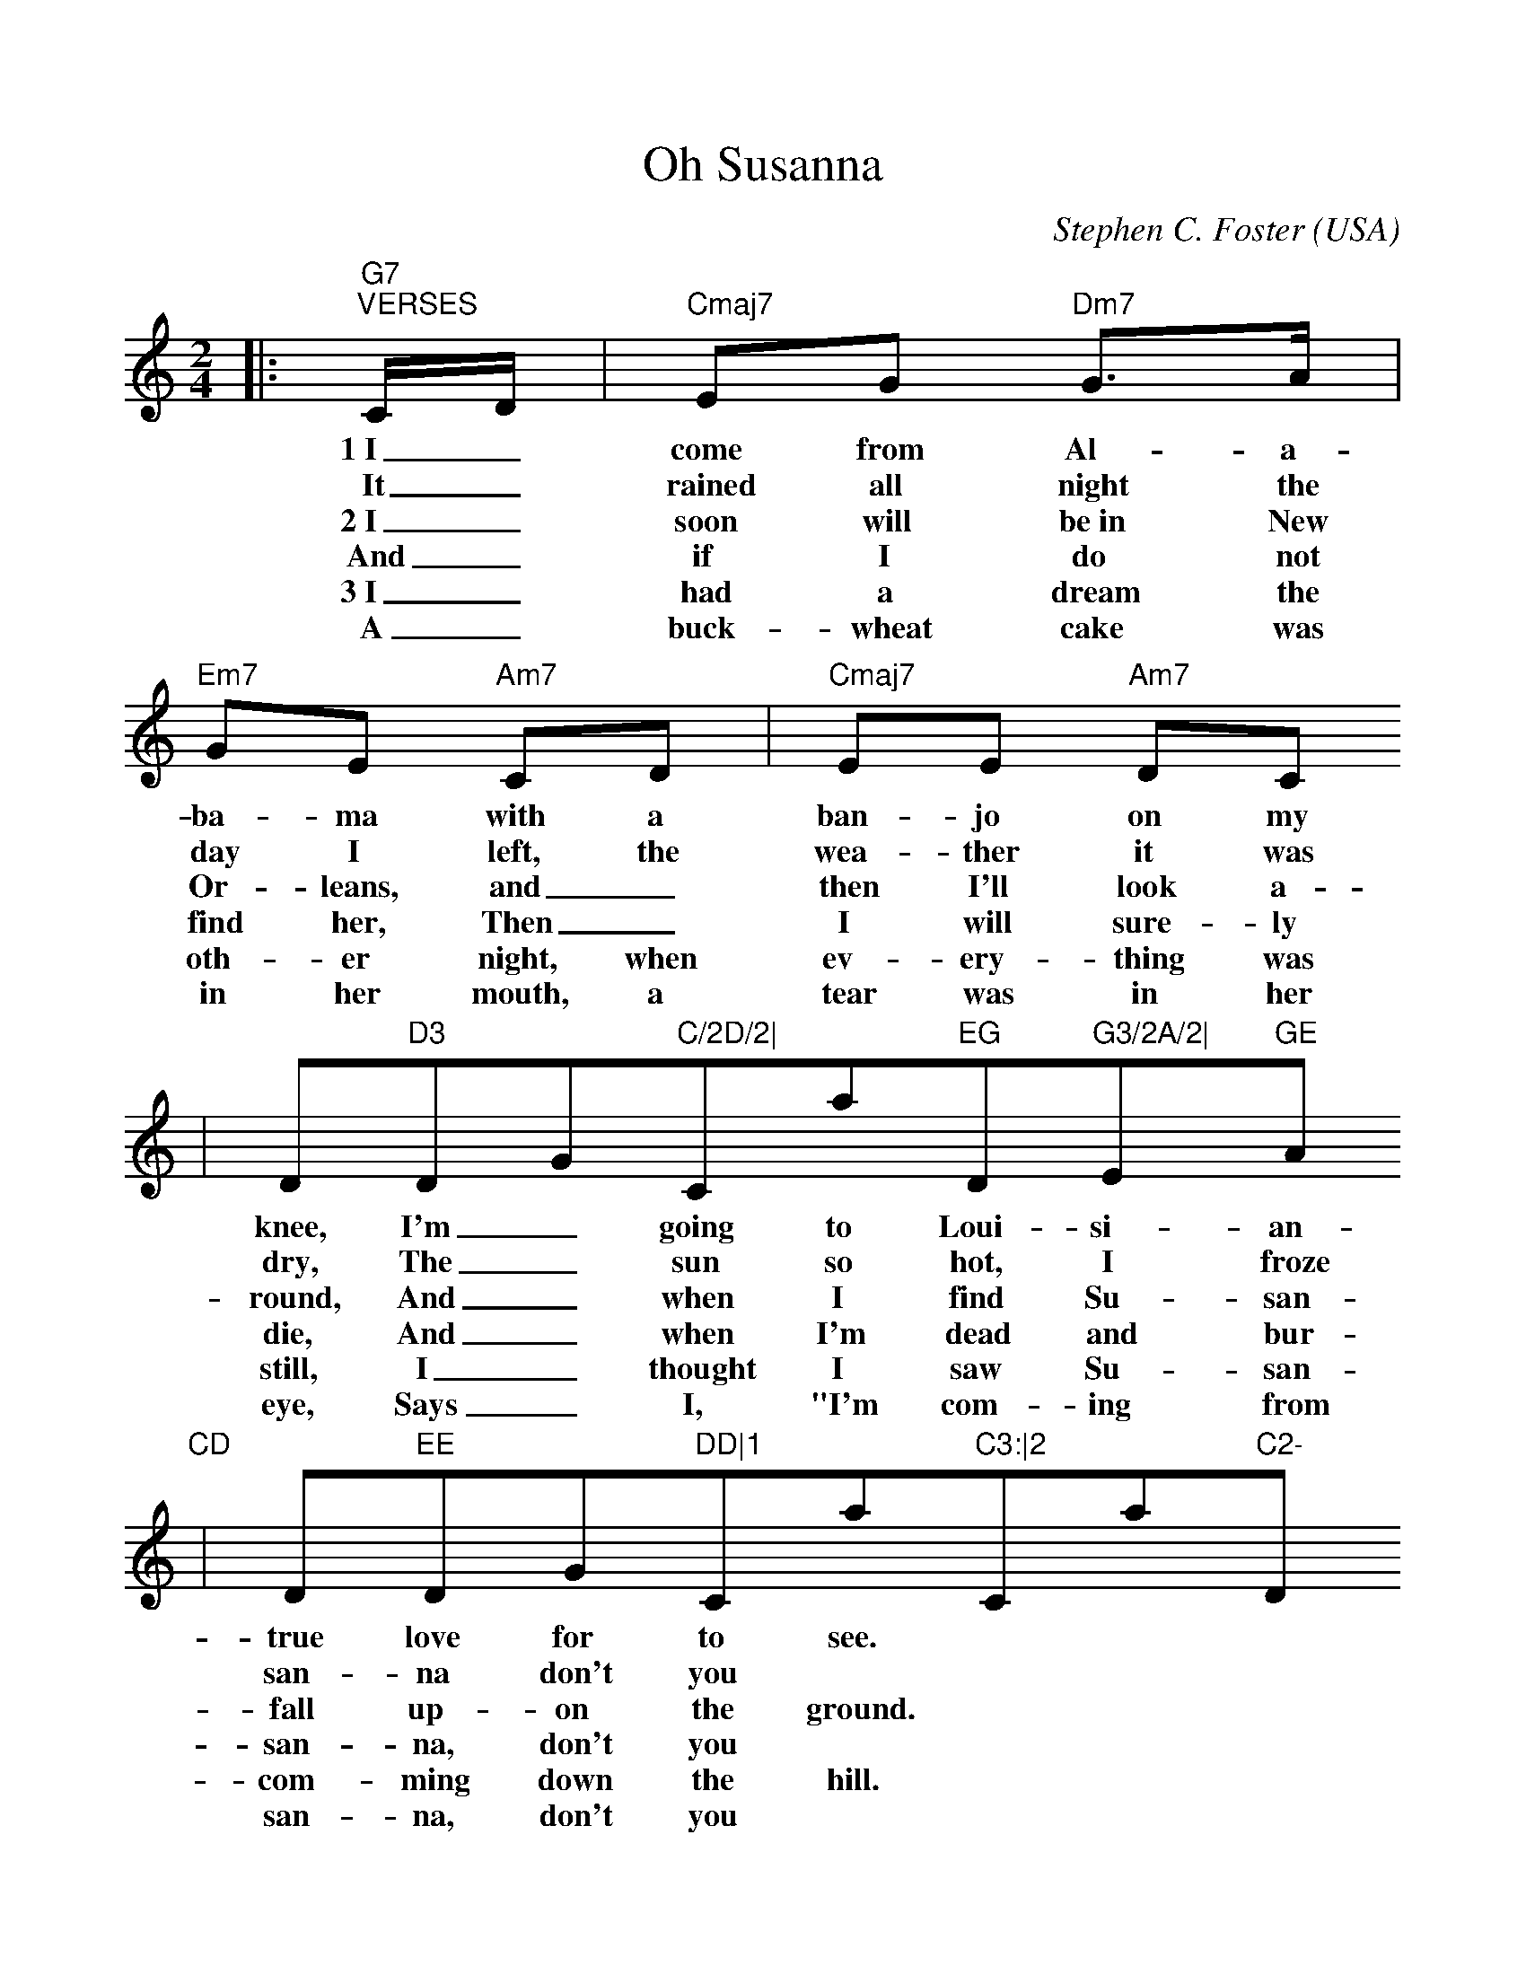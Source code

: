 %%scale 1.0
%%format dulcimer.fmt
X:1
T:Oh Susanna
C:Stephen C. Foster
O:USA
M:2/4
L:1/8
K:C
|:"G7""^VERSES"C/2D/2|"Cmaj7"EG "Dm7"G3/2A/2|"Em7"GE "Am7"CD|"Cmaj7"EE "Am7"DC
w:1~I_ come from Al-a-ba-ma with a ban-jo on my
w:It_ rained all night the day I left, the wea-ther it was
w:2~I_ soon will be~in New Or-leans, and_ then I'll look a-
w:And_ if I do not find her, Then_ I will sure-ly
w:3~I_ had a dream the oth-er night, when ev-ery-thing was
w:A_ buck-wheat cake was in her mouth, a tear was in her
|""Dm7"D3 "Dm7/G"C/2D/2|"Cmaj7"EG "Dm7"G3/2A/2|"Em7"GE "Am7"CD
w:knee, I'm_ going to Loui-si-an-a and my
w:dry, The_ sun so hot, I froze to death, Su-
w:round, And_ when I find Su-san-na, I'll_
w:die, And_ when I'm dead and bur-ied, Su-
w:still, I_ thought I saw Su-san-na, a-_
w:eye, Says_ I, "I'm com-ing from the South. Su-
|""Dm7"EE "Dm7/G"DD|1"Cmaj7"C3:|2"Cmaj7"C2- "Dm7"C2||
w:true love for to see.
w:san-na don't you ||cry.
w:fall up-on the ground.
w:san-na, don't you ||cry.
w:com-ming down the hill.
w:san-na, don't you ||cry.
|:"Fmaj7""^CHORUS"F2 "Dm7"F2|"Dm7"AA-"Dm7/G"AA|"Cmaj7"GG "Am7"EC|"Dm7"D3 "Dm7/G"C/2D/2
w:Oh, Su-san-na, _oh don't you cry for me, I've_
w:Oh, Su-san-na, _oh don't you cry for me, Cause I'm
|"Cmaj7"EG "Dm7"G3/2A/2|"Em7"G E "Am7"CD|"Dm7"EE "Dm7/G"DD|"Cmaj7"C4:||
w:come from  Al-a-ba-ma with a ban-jo on my knee.
w:going to Loui-si-an-a, My_ true love for to see.
